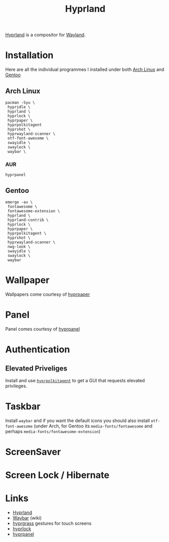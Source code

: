 :PROPERTIES:
:ID:       7dd30b1c-c484-4b49-88e2-4f3fec755a79
:mtime:    20250730232002 20250729221516 20250729073038
:ctime:    20250729073038
:END:
#+TITLE: Hyprland
#+FILETAGS: :linux:x11:desktop:

[[https://wiki.hypr.land/][Hyprland]] is a compositor for [[id:5de2c921-cecf-4c1b-9d43-4552e34b1688][Wayland]].

* Installation

Here are all the individual programmes I installed under both [[id:a53fa3c5-f091-4715-a1a4-a94071407abf][Arch Linux]] and [[id:44b32b4e-1bef-49eb-b53c-86d9129cb29a][Gentoo]]

** Arch Linux

#+begin_src
pacman -Syu \
 hypridle \
 hyprland \
 hyprlock \
 hyprpaper \
 hyprpolkitagent
 hyprshot \
 hyprwayland-scanner \
 otf-font-awesome \
 swayidle \
 swaylock \
 waybar \
#+end_src

*** AUR

#+begin_src
hyprpanel
#+end_src
** Gentoo

#+begin_src
emerge -av \
 fontawesome \
 fontawesome-extension \
 hyprland \
 hyprland-contrib \
 hyprlock \
 hyprpaper \
 hyprpolkitagent \
 hyprshot \
 hyprwayland-scanner \
 nwg-look \
 swayidle \
 swaylock \
 waybar
#+end_src

* Wallpaper

Wallpapers come courtesy of [[https://wiki.hypr.land/Hypr-Ecosystem/hyprpaper/][hyprpaper]]

* Panel

Panel comes courtesy of [[https://github.com/pdf/hyprpanel][hyprpanel]]

* Authentication

** Elevated Priveliges

Install and use [[https://wiki.hypr.land/Hypr-Ecosystem/hyprpolkitagent/][~hyprpolkitagent~]] to get a GUI that requests elevated privileges.

* Taskbar

Install ~waybar~ and if you want the default icons you should also install ~otf-font-awesome~ (under Arch, for Gentoo
its ~media-fonts/fontawesome~ and perhaps ~media-fonts/fontawesome-extension~)

* ScreenSaver



* Screen Lock / Hibernate


* Links

+ [[https://wiki.hypr.land/][Hyprland]]
+ [[https://github.com/Alexays/Waybar/wiki/Configuration][Waybar]] (wiki)
+ [[https://github.com/horriblename/hyprgrass][hyprgrass]] gestures for touch screens
+ [[https://github.com/hyprwm/hyprlock][hyprlock]]
+ [[https://github.com/pdf/hyprpanel][hyprpanel]]
